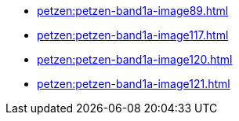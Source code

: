 * xref:petzen:petzen-band1a-image89.adoc[]
* xref:petzen:petzen-band1a-image117.adoc[]
* xref:petzen:petzen-band1a-image120.adoc[]
* xref:petzen:petzen-band1a-image121.adoc[]
//* xref:petzen:petzen-band1a-image124.adoc[]
//* xref:petzen:petzen-band1a-image126.adoc[]
